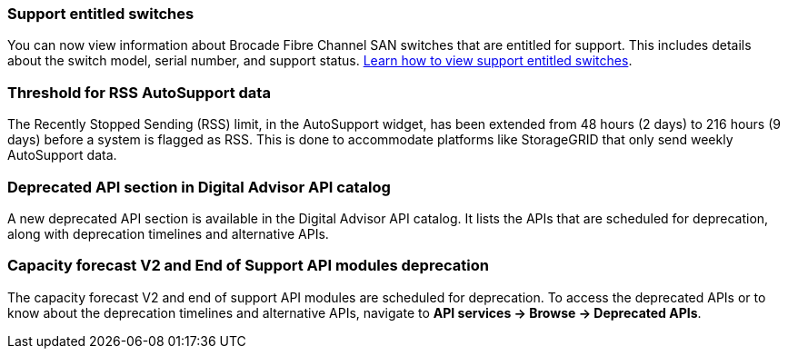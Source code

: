 === Support entitled switches
You can now view information about Brocade Fibre Channel SAN switches that are entitled for support. This includes details about the switch model, serial number, and support status. link:https://docs.netapp.com/us-en/active-iq/task_view_inventory_details.html[Learn how to view support entitled switches].

=== Threshold for RSS AutoSupport data 
The Recently Stopped Sending (RSS) limit, in the AutoSupport widget, has been extended from 48 hours (2 days) to 216 hours (9 days) before a system is flagged as RSS. This is done to accommodate platforms like StorageGRID that only send weekly AutoSupport data.

=== Deprecated API section in Digital Advisor API catalog 
A new deprecated API section is available in the Digital Advisor API catalog. It lists the APIs that are scheduled for deprecation, along with deprecation timelines and alternative APIs. 

=== Capacity forecast V2 and End of Support API modules deprecation
The capacity forecast V2 and end of support API modules are scheduled for deprecation. To access the deprecated APIs or to know about the deprecation timelines and alternative APIs, navigate to *API services -> Browse -> Deprecated APIs*.

 
